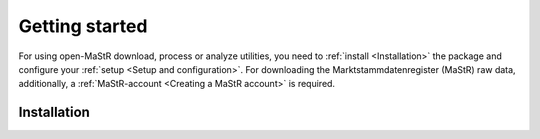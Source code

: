 ***************
Getting started
***************

For using open-MaStR download, process or analyze utilities, you need to :ref:`install <Installation>` the package and
configure your :ref:`setup <Setup and configuration>`. For downloading the Marktstammdatenregister (MaStR) raw data, additionally, a
:ref:`MaStR-account <Creating a MaStR account>` is required.

Installation
============

